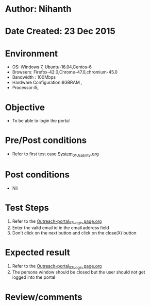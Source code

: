 * Author: Nihanth
* Date Created: 23 Dec 2015
* Environment
  - OS: Windows 7, Ubuntu-16.04,Centos-6
  - Browsers: Firefox-42.0,Chrome-47.0,chromium-45.0
  - Bandwidth : 100Mbps
  - Hardware Configuration:8GBRAM , 
  - Processor:i5,

* Objective
  - To be able to login the portal

* Pre/Post conditions
  - Refer to first test case [[https://github.com/Virtual-Labs/system/blob/master/test-cases/integration_test-cases/System/System_01_Usability.org][System_01_Usability.org]]

* Post conditions
  - Nil
* Test Steps
  1. Refer to the [[https://github.com/Virtual-Labs/system/blob/master/test-cases/integration_test-cases/System/Outreach-portal_02_Login page.org][Outreach-portal_02_Login page.org]]
  2. Enter the valid email id in the email address field
  3. Don't click on the next button and click on the close(X) button

* Expected result
  1. Refer to the [[https://github.com/Virtual-Labs/system/blob/master/test-cases/integration_test-cases/System/Outreach-portal_02_Login page.org][Outreach-portal_02_Login page.org]]
  2. The persona window should be closed but the user should not get logged into the portal

* Review/comments


